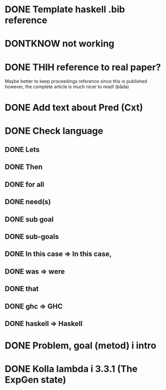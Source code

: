 * DONE Template haskell .bib reference
* DONTKNOW \inlhask not working
* DONE THIH reference to real paper?
  Maybe better to keep proceedings reference since this is published
  however, the complete article is much nicer to read! (båda)

* DONE Add text about Pred (Cxt)
* DONE Check language
** DONE Lets
** DONE Then
** DONE for all
** DONE need(s)
** DONE sub goal
** DONE sub-goals
** DONE In this case => In this case,
** DONE was => were
** DONE that
** DONE ghc => GHC
** DONE haskell => Haskell
* DONE Problem, goal (metod) i intro
* DONE Kolla lambda i 3.3.1 (The ExpGen state)
